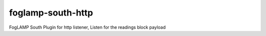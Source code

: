 ==================
foglamp-south-http
==================

FogLAMP South Plugin for http listener, Listen for the readings block payload
